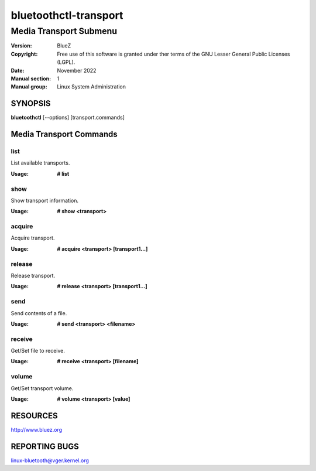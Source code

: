 ======================
bluetoothctl-transport
======================

-----------------------
Media Transport Submenu
-----------------------

:Version: BlueZ
:Copyright: Free use of this software is granted under ther terms of the GNU
            Lesser General Public Licenses (LGPL).
:Date: November 2022
:Manual section: 1
:Manual group: Linux System Administration

SYNOPSIS
========

**bluetoothctl** [--options] [transport.commands]

Media Transport Commands
=========================

list
----

List available transports.

:Usage: **# list**

show
----

Show transport information.

:Usage: **# show <transport>**

acquire
-------

Acquire transport.

:Usage: **# acquire <transport> [transport1...]**

release
-------

Release transport.

:Usage: **# release <transport> [transport1...]**

send
----

Send contents of a file.

:Usage: **# send <transport> <filename>**

receive
-------

Get/Set file to receive.

:Usage: **# receive <transport> [filename]**

volume
------

Get/Set transport volume.

:Usage: **# volume <transport> [value]**

RESOURCES
=========

http://www.bluez.org

REPORTING BUGS
==============

linux-bluetooth@vger.kernel.org
